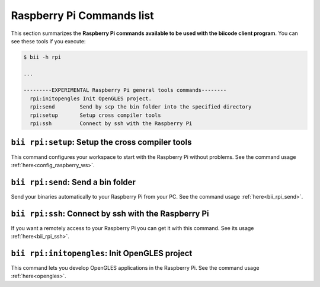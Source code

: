 .. _bii_rpi_tools:

Raspberry Pi Commands list
==========================
This section summarizes the **Raspberry Pi commands available to be used with the biicode client program**. You can see these tools if you execute:

.. code-block:: bash
	
	$ bii -h rpi
	
	...

	---------EXPERIMENTAL Raspberry Pi general tools commands--------
	  rpi:initopengles Init OpenGLES project.
	  rpi:send        Send by scp the bin folder into the specified directory
	  rpi:setup       Setup cross compiler tools
	  rpi:ssh         Connect by ssh with the Raspberry Pi

	  
	  
``bii rpi:setup``: Setup the cross compiler tools
-------------------------------------------------
This command configures your workspace to start with the Raspberry Pi without problems. See the command usage :ref:`here<config_raspberry_ws>`.


``bii rpi:send``: Send a bin folder
-------------------------------------
Send your binaries automatically to your Raspberry Pi from your PC. See the command usage  :ref:`here<bii_rpi_send>`.


``bii rpi:ssh``: Connect by ssh with the Raspberry Pi
-----------------------------------------------------
If you want a remotely access to your Raspberry Pi you can get it with this command. See its usage :ref:`here<bii_rpi_ssh>`.
	

``bii rpi:initopengles``: Init OpenGLES project
------------------------------------------------
This command lets you develop OpenGLES applications in the Raspberry Pi. See the command usage :ref:`here<opengles>`.
